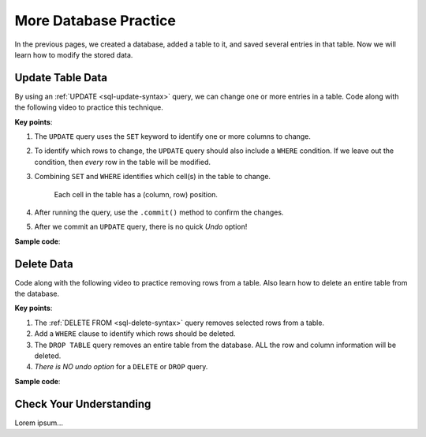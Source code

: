 More Database Practice
======================

In the previous pages, we created a database, added a table to it, and saved
several entries in that table. Now we will learn how to modify the stored data.

Update Table Data
-----------------

By using an :ref:`UPDATE <sql-update-syntax>` query, we can change one or more
entries in a table. Code along with the following video to practice this
technique.

.. raw:: html

   <section class="vid_box">
      <iframe class="vid" src="https://www.youtube.com/embed/piXiY9j64I4" frameborder="1" allow="accelerometer; autoplay; clipboard-write; encrypted-media; gyroscope; picture-in-picture" allowfullscreen></iframe>
   </section>

**Key points**:

#. The ``UPDATE`` query uses the ``SET`` keyword to identify one or more columns
   to change.
#. To identify which rows to change, the ``UPDATE`` query should also include a
   ``WHERE`` condition. If we leave out the condition, then *every* row in the
   table will be modified.
#. Combining ``SET`` and ``WHERE`` identifies which cell(s) in the table to
   change.

   .. figure:: figures/table-update.png
      :alt: Showing how SET and WHERE cross in a table to identify the cell(s) to change.
      :width: 80%

      Each cell in the table has a (column, row) position.

#. After running the query, use the ``.commit()`` method to confirm the
   changes.
#. After we commit an ``UPDATE`` query, there is no quick *Undo* option!

**Sample code**:

.. sourcecode:: Python
   :linenos:

   import sqlite3

   database = sqlite3.connect('practice.db')
   cursor = database.cursor()

   # Update selected cells from the 'students' table:
   sql_query = "UPDATE students SET recent_grad = 'No' WHERE grad_year < 2017"
   cursor.execute(sql_query)
   database.commit()

Delete Data
-----------

Code along with the following video to practice removing rows from a table.
Also learn how to delete an entire table from the database.

.. raw:: html

   <section class="vid_box">
      <iframe class="vid" src="https://www.youtube.com/embed/CDVGJWiDQI8" frameborder="1" allow="accelerometer; autoplay; clipboard-write; encrypted-media; gyroscope; picture-in-picture" allowfullscreen></iframe>
   </section>

**Key points**:

#. The :ref:`DELETE FROM <sql-delete-syntax>` query removes selected rows from
   a table.
#. Add a ``WHERE`` clause to identify which rows should be deleted.
#. The ``DROP TABLE`` query removes an entire table from the database. ALL the
   row and column information will be deleted.
#. *There is NO undo option* for a ``DELETE`` or ``DROP`` query.

**Sample code**:

.. sourcecode:: Python
   :linenos:

   import sqlite3

   database = sqlite3.connect('practice.db')
   cursor = database.cursor()

   # Delete selected rows from the 'students' table:
   sql_query = "DELETE FROM students WHERE recent_grad == 'No'"
   cursor.execute(sql_query)
   database.commit()
   
   # Drop the 'remove_me' table from the database:
   sql_query = "DROP TABLE remove_me"
   cursor.execute(sql_query)

Check Your Understanding
------------------------

Lorem ipsum...

